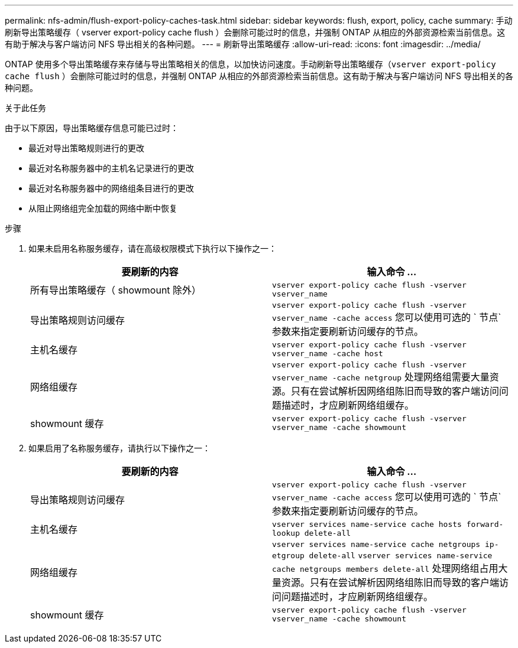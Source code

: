 ---
permalink: nfs-admin/flush-export-policy-caches-task.html 
sidebar: sidebar 
keywords: flush, export, policy, cache 
summary: 手动刷新导出策略缓存（ vserver export-policy cache flush ）会删除可能过时的信息，并强制 ONTAP 从相应的外部资源检索当前信息。这有助于解决与客户端访问 NFS 导出相关的各种问题。 
---
= 刷新导出策略缓存
:allow-uri-read: 
:icons: font
:imagesdir: ../media/


[role="lead"]
ONTAP 使用多个导出策略缓存来存储与导出策略相关的信息，以加快访问速度。手动刷新导出策略缓存（`vserver export-policy cache flush` ）会删除可能过时的信息，并强制 ONTAP 从相应的外部资源检索当前信息。这有助于解决与客户端访问 NFS 导出相关的各种问题。

.关于此任务
由于以下原因，导出策略缓存信息可能已过时：

* 最近对导出策略规则进行的更改
* 最近对名称服务器中的主机名记录进行的更改
* 最近对名称服务器中的网络组条目进行的更改
* 从阻止网络组完全加载的网络中断中恢复


.步骤
. 如果未启用名称服务缓存，请在高级权限模式下执行以下操作之一：
+
[cols="2*"]
|===
| 要刷新的内容 | 输入命令 ... 


 a| 
所有导出策略缓存（ showmount 除外）
 a| 
`vserver export-policy cache flush -vserver vserver_name`



 a| 
导出策略规则访问缓存
 a| 
`vserver export-policy cache flush -vserver vserver_name -cache access` 您可以使用可选的 ` 节点` 参数来指定要刷新访问缓存的节点。



 a| 
主机名缓存
 a| 
`vserver export-policy cache flush -vserver vserver_name -cache host`



 a| 
网络组缓存
 a| 
`vserver export-policy cache flush -vserver vserver_name -cache netgroup` 处理网络组需要大量资源。只有在尝试解析因网络组陈旧而导致的客户端访问问题描述时，才应刷新网络组缓存。



 a| 
showmount 缓存
 a| 
`vserver export-policy cache flush -vserver vserver_name -cache showmount`

|===
. 如果启用了名称服务缓存，请执行以下操作之一：
+
[cols="2*"]
|===
| 要刷新的内容 | 输入命令 ... 


 a| 
导出策略规则访问缓存
 a| 
`vserver export-policy cache flush -vserver vserver_name -cache access` 您可以使用可选的 ` 节点` 参数来指定要刷新访问缓存的节点。



 a| 
主机名缓存
 a| 
`vserver services name-service cache hosts forward-lookup delete-all`



 a| 
网络组缓存
 a| 
`vserver services name-service cache netgroups ip-etgroup delete-all` `vserver services name-service cache netgroups members delete-all` 处理网络组占用大量资源。只有在尝试解析因网络组陈旧而导致的客户端访问问题描述时，才应刷新网络组缓存。



 a| 
showmount 缓存
 a| 
`vserver export-policy cache flush -vserver vserver_name -cache showmount`

|===

